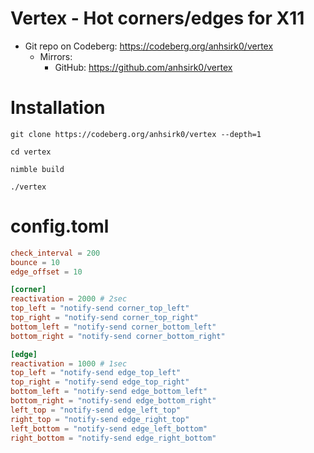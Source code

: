 * Vertex - Hot corners/edges for X11
+ Git repo on Codeberg: <https://codeberg.org/anhsirk0/vertex>
  - Mirrors:
    + GitHub: <https://github.com/anhsirk0/vertex>

* Installation
#+BEGIN_SRC shell
git clone https://codeberg.org/anhsirk0/vertex --depth=1
#+END_SRC
#+BEGIN_SRC shell
cd vertex
#+END_SRC
#+BEGIN_SRC shell
nimble build
#+END_SRC
#+BEGIN_SRC shell
./vertex
#+END_SRC
* config.toml
#+BEGIN_SRC toml
check_interval = 200
bounce = 10
edge_offset = 10

[corner]
reactivation = 2000 # 2sec
top_left = "notify-send corner_top_left"
top_right = "notify-send corner_top_right"
bottom_left = "notify-send corner_bottom_left"
bottom_right = "notify-send corner_bottom_right"

[edge]
reactivation = 1000 # 1sec
top_left = "notify-send edge_top_left"
top_right = "notify-send edge_top_right"
bottom_left = "notify-send edge_bottom_left"
bottom_right = "notify-send edge_bottom_right"
left_top = "notify-send edge_left_top"
right_top = "notify-send edge_right_top"
left_bottom = "notify-send edge_left_bottom"
right_bottom = "notify-send edge_right_bottom"
#+END_SRC

